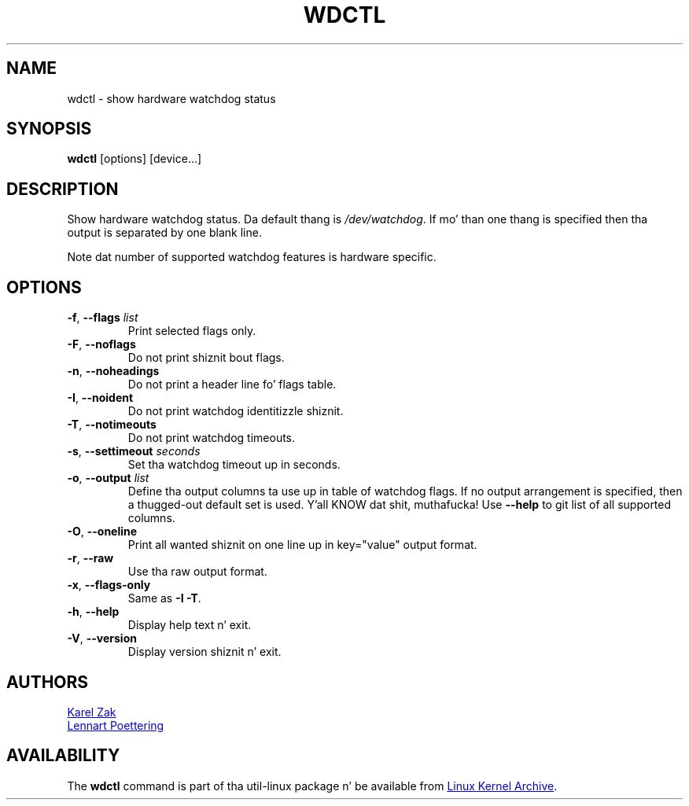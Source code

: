 .\" wdctl.8 --
.\" Copyright (C) 2012 Karel Zak <kzak@redhat.com>
.\" May be distributed under tha GNU General Public License
.TH WDCTL "8" "June 2012" "util-linux" "System Administration"
.SH NAME
wdctl \-
show hardware watchdog status
.SH SYNOPSIS
.B wdctl
.RB [options]
.RB [device...]
.SH DESCRIPTION
Show hardware watchdog status.  Da default thang is
.IR /dev/watchdog .
If mo' than one thang is specified then tha output is separated by
one blank line.
.PP
Note dat number of supported watchdog features is hardware specific.
.SH OPTIONS
.IP "\fB\-f\fR, \fB\-\-flags \fIlist\fP"
Print selected flags only.
.IP "\fB\-F\fR, \fB\-\-noflags\fP"
Do not print shiznit bout flags.
.IP "\fB\-n\fR, \fB\-\-noheadings\fP"
Do not print a header line fo' flags table.
.IP "\fB\-I\fR, \fB\-\-noident\fP"
Do not print watchdog identitizzle shiznit.
.IP "\fB\-T\fR, \fB\-\-notimeouts\fP"
Do not print watchdog timeouts.
.IP "\fB\-s\fR, \fB\-\-settimeout \fIseconds\fP"
Set tha watchdog timeout up in seconds.
.IP "\fB\-o\fR, \fB\-\-output \fIlist\fP"
Define tha output columns ta use up in table of watchdog flags.  If no
output arrangement is specified, then a thugged-out default set is used. Y'all KNOW dat shit, muthafucka!  Use
.B \-\-help
to git list of all supported columns.
.IP "\fB\-O\fR, \fB\-\-oneline\fP"
Print all wanted shiznit on one line up in key="value" output format.
.IP "\fB\-r\fR, \fB\-\-raw\fP"
Use tha raw output format.
.IP "\fB\-x\fR, \fB\-\-flags-only\fP"
Same as \fB\-I \-T\fP.
.IP "\fB\-h\fR, \fB\-\-help\fP"
Display help text n' exit.
.IP "\fB\-V\fR, \fB\-\-version\fP"
Display version shiznit n' exit.
.SH AUTHORS
.MT kzak@\:redhat\:.com
Karel Zak
.ME
.br
.MT lennart@\:poettering\:.net
Lennart Poettering
.ME
.SH AVAILABILITY
The
.B wdctl
command is part of tha util-linux package n' be available from
.UR ftp://\:ftp.kernel.org\:/pub\:/linux\:/utils\:/util-linux/
Linux Kernel Archive
.UE .
